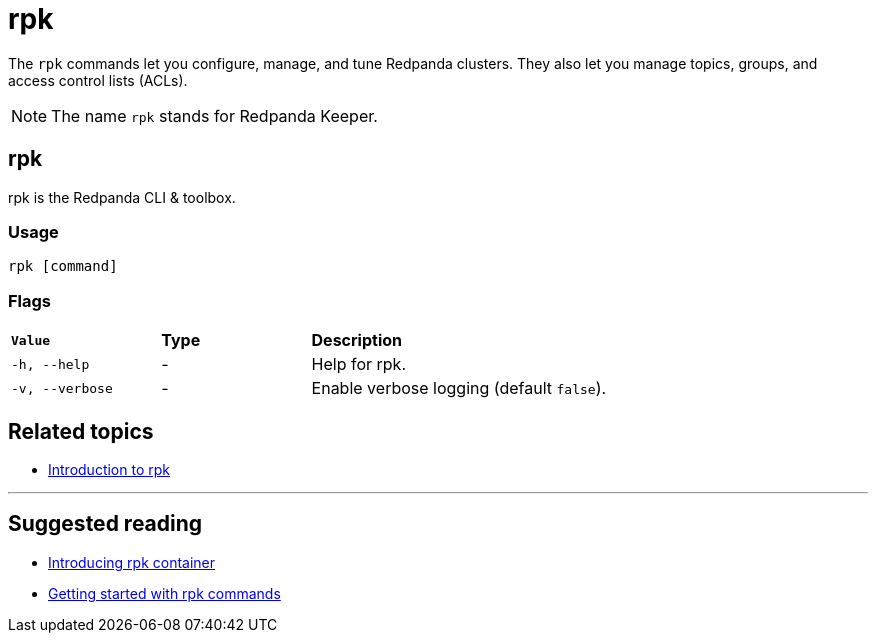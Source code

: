 = rpk
:description: pass:q[The `rpk` application is Redpanda's command line interface (CLI) utility.]

The `rpk` commands let you configure, manage, and tune Redpanda clusters. They also let you manage topics, groups, and access control lists (ACLs).

NOTE: The name `rpk` stands for Redpanda Keeper.

== rpk

rpk is the Redpanda CLI & toolbox.

=== Usage

----
rpk [command]
----

=== Flags

[cols="1m,1a,2a"]
|===
|*Value* |*Type* |*Description*
|-h, --help |- |Help for rpk.
|-v, --verbose |- |Enable verbose logging (default `false`).
|===

== Related topics

* xref:get-started:rpk-install.adoc[Introduction to rpk]

'''

== Suggested reading

* https://redpanda.com/blog/rpk-container/[Introducing rpk container^]
* https://redpanda.com/blog/getting-started-rpk/[Getting started with rpk commands^]
